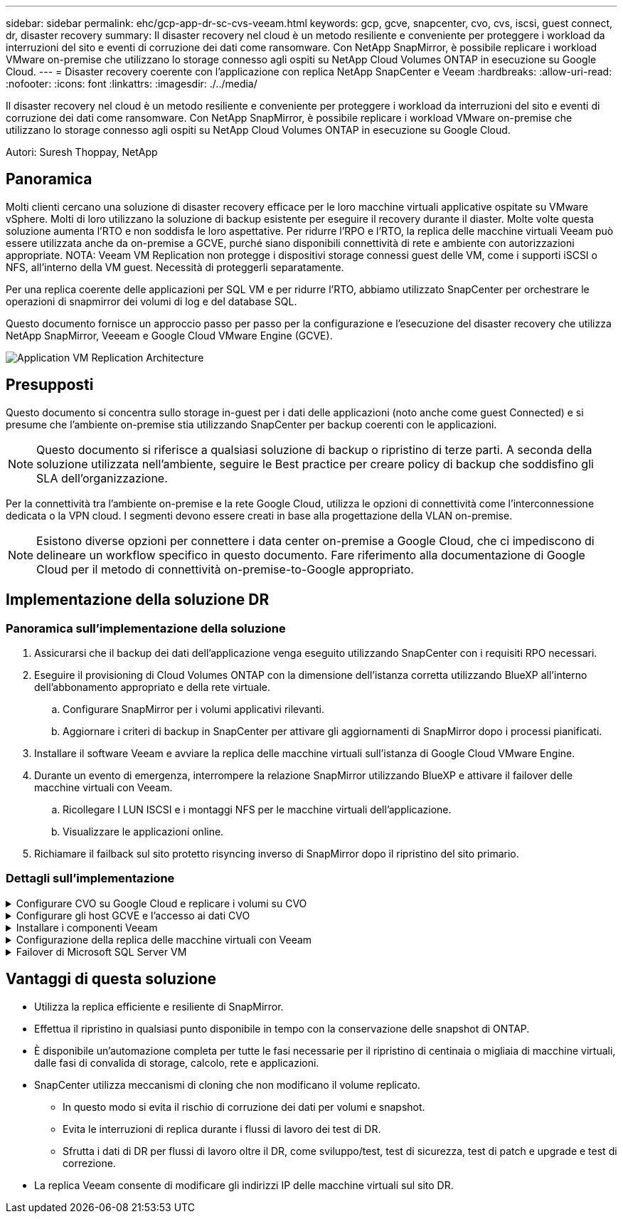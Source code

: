 ---
sidebar: sidebar 
permalink: ehc/gcp-app-dr-sc-cvs-veeam.html 
keywords: gcp, gcve, snapcenter, cvo, cvs, iscsi, guest connect, dr, disaster recovery 
summary: Il disaster recovery nel cloud è un metodo resiliente e conveniente per proteggere i workload da interruzioni del sito e eventi di corruzione dei dati come ransomware. Con NetApp SnapMirror, è possibile replicare i workload VMware on-premise che utilizzano lo storage connesso agli ospiti su NetApp Cloud Volumes ONTAP in esecuzione su Google Cloud. 
---
= Disaster recovery coerente con l'applicazione con replica NetApp SnapCenter e Veeam
:hardbreaks:
:allow-uri-read: 
:nofooter: 
:icons: font
:linkattrs: 
:imagesdir: ./../media/


[role="lead"]
Il disaster recovery nel cloud è un metodo resiliente e conveniente per proteggere i workload da interruzioni del sito e eventi di corruzione dei dati come ransomware. Con NetApp SnapMirror, è possibile replicare i workload VMware on-premise che utilizzano lo storage connesso agli ospiti su NetApp Cloud Volumes ONTAP in esecuzione su Google Cloud.

Autori: Suresh Thoppay, NetApp



== Panoramica

Molti clienti cercano una soluzione di disaster recovery efficace per le loro macchine virtuali applicative ospitate su VMware vSphere. Molti di loro utilizzano la soluzione di backup esistente per eseguire il recovery durante il diaster.
Molte volte questa soluzione aumenta l'RTO e non soddisfa le loro aspettative. Per ridurre l'RPO e l'RTO, la replica delle macchine virtuali Veeam può essere utilizzata anche da on-premise a GCVE, purché siano disponibili connettività di rete e ambiente con autorizzazioni appropriate.
NOTA: Veeam VM Replication non protegge i dispositivi storage connessi guest delle VM, come i supporti iSCSI o NFS, all'interno della VM guest. Necessità di proteggerli separatamente.

Per una replica coerente delle applicazioni per SQL VM e per ridurre l'RTO, abbiamo utilizzato SnapCenter per orchestrare le operazioni di snapmirror dei volumi di log e del database SQL.

Questo documento fornisce un approccio passo per passo per la configurazione e l'esecuzione del disaster recovery che utilizza NetApp SnapMirror, Veeeam e Google Cloud VMware Engine (GCVE).

image::dr-cvs-gcve-veeam-image1.png[Application VM Replication Architecture]



== Presupposti

Questo documento si concentra sullo storage in-guest per i dati delle applicazioni (noto anche come guest Connected) e si presume che l'ambiente on-premise stia utilizzando SnapCenter per backup coerenti con le applicazioni.


NOTE: Questo documento si riferisce a qualsiasi soluzione di backup o ripristino di terze parti. A seconda della soluzione utilizzata nell'ambiente, seguire le Best practice per creare policy di backup che soddisfino gli SLA dell'organizzazione.

Per la connettività tra l'ambiente on-premise e la rete Google Cloud, utilizza le opzioni di connettività come l'interconnessione dedicata o la VPN cloud. I segmenti devono essere creati in base alla progettazione della VLAN on-premise.


NOTE: Esistono diverse opzioni per connettere i data center on-premise a Google Cloud, che ci impediscono di delineare un workflow specifico in questo documento. Fare riferimento alla documentazione di Google Cloud per il metodo di connettività on-premise-to-Google appropriato.



== Implementazione della soluzione DR



=== Panoramica sull'implementazione della soluzione

. Assicurarsi che il backup dei dati dell'applicazione venga eseguito utilizzando SnapCenter con i requisiti RPO necessari.
. Eseguire il provisioning di Cloud Volumes ONTAP con la dimensione dell'istanza corretta utilizzando BlueXP all'interno dell'abbonamento appropriato e della rete virtuale.
+
.. Configurare SnapMirror per i volumi applicativi rilevanti.
.. Aggiornare i criteri di backup in SnapCenter per attivare gli aggiornamenti di SnapMirror dopo i processi pianificati.


. Installare il software Veeam e avviare la replica delle macchine virtuali sull'istanza di Google Cloud VMware Engine.
. Durante un evento di emergenza, interrompere la relazione SnapMirror utilizzando BlueXP e attivare il failover delle macchine virtuali con Veeam.
+
.. Ricollegare I LUN ISCSI e i montaggi NFS per le macchine virtuali dell'applicazione.
.. Visualizzare le applicazioni online.


. Richiamare il failback sul sito protetto risyncing inverso di SnapMirror dopo il ripristino del sito primario.




=== Dettagli sull'implementazione

.Configurare CVO su Google Cloud e replicare i volumi su CVO
[%collapsible]
====
Il primo passo consiste nel configurare Cloud Volumes ONTAP su Google Cloud (link:gcp-guest.html["cvo"^]) E replicare i volumi desiderati su Cloud Volumes ONTAP con le frequenze desiderate e le ritentioni di snapshot.

image::dr-cvo-gcve-image2.png[dr cvo gcve image2]

Per istruzioni dettagliate di esempio sull'impostazione di SnapCenter e la replica dei dati, fare riferimento a. link:aws-guest-dr-solution-overview.html#config-snapmirror["Configurazione della replica con SnapCenter"]

.Analisi della protezione di SQL VM con SnapCenter
video::395e33db-0d63-4e48-8898-b01200f006ca[panopto]
====
.Configurare gli host GCVE e l'accesso ai dati CVO
[%collapsible]
====
Due fattori importanti da prendere in considerazione durante l'implementazione di SDDC sono le dimensioni del cluster SDDC nella soluzione GCVE e il tempo necessario per mantenere SDDC in servizio. Queste due considerazioni chiave per una soluzione di disaster recovery contribuiscono a ridurre i costi operativi complessivi. Il controller SDDC può contenere fino a tre host, fino a un cluster multi-host in un'implementazione su larga scala.

Il servizio di volume cloud di NetApp per datastore NFS e Cloud Volumes ONTAP per database SQL e log possono essere implementati su qualsiasi VPC e deve disporre di una connessione privata a tale VPC per montare datastore NFS e connettere le macchine virtuali a LUN iSCSI.

Per configurare GCVE SDDC, vedere link:gcp-setup.html["Implementare e configurare l'ambiente di virtualizzazione su Google Cloud Platform (GCP)"^]. Come prerequisito, verificare che le macchine virtuali guest che risiedono sugli host GCVE siano in grado di utilizzare i dati da Cloud Volumes ONTAP dopo aver stabilito la connettività.

Dopo aver configurato correttamente Cloud Volumes ONTAP e GCVE, iniziare a configurare Veeam per automatizzare il ripristino dei carichi di lavoro on-premise su GCVE (macchine virtuali con VMDK delle applicazioni e macchine virtuali con storage in-guest) utilizzando la funzione di replica Veeam e sfruttando SnapMirror per le copie dei volumi delle applicazioni su Cloud Volumes ONTAP.

====
.Installare i componenti Veeam
[%collapsible]
====
In base allo scenario di implementazione, il server di backup Veeam, il repository di backup e il proxy di backup che devono essere implementati. In questo caso di utilizzo, non è necessario implementare l'archivio di oggetti per Veeam e il repository scale-out.
https://helpcenter.veeam.com/docs/backup/vsphere/replication_components.html?ver=120["Fare riferimento alla documentazione Veeam per la procedura di installazione"]
Per ulteriori informazioni, fare riferimento a. link:gcp-migrate-veeam.html["Migrazione con Replica Veeam"]

====
.Configurazione della replica delle macchine virtuali con Veeam
[%collapsible]
====
VCenter on-premise e gCVE vCenter devono essere registrati con Veeam. https://helpcenter.veeam.com/docs/backup/vsphere/replica_job.html?ver=120["Processo di replica di vSphere VM"] Nella fase di elaborazione guest della procedura guidata, selezionare Disable application processing (Disattiva elaborazione applicazioni), in quanto verrà utilizzato SnapCenter per il backup e il ripristino consapevoli dell'applicazione.

video::8b7e4a9b-7de1-4d48-a8e2-b01200f00692[panopto,width=360]
====
.Failover di Microsoft SQL Server VM
[%collapsible]
====
video::9762dc99-081b-41a2-ac68-b01200f00ac0[panopto,width=360]
====


== Vantaggi di questa soluzione

* Utilizza la replica efficiente e resiliente di SnapMirror.
* Effettua il ripristino in qualsiasi punto disponibile in tempo con la conservazione delle snapshot di ONTAP.
* È disponibile un'automazione completa per tutte le fasi necessarie per il ripristino di centinaia o migliaia di macchine virtuali, dalle fasi di convalida di storage, calcolo, rete e applicazioni.
* SnapCenter utilizza meccanismi di cloning che non modificano il volume replicato.
+
** In questo modo si evita il rischio di corruzione dei dati per volumi e snapshot.
** Evita le interruzioni di replica durante i flussi di lavoro dei test di DR.
** Sfrutta i dati di DR per flussi di lavoro oltre il DR, come sviluppo/test, test di sicurezza, test di patch e upgrade e test di correzione.


* La replica Veeam consente di modificare gli indirizzi IP delle macchine virtuali sul sito DR.


